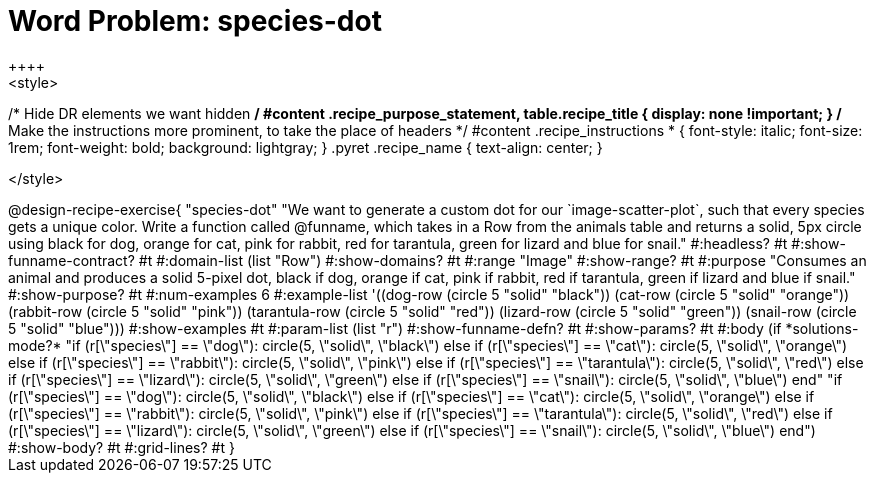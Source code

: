 = Word Problem: species-dot
++++
<style>
/* Hide DR elements we want hidden */
#content .recipe_purpose_statement, table.recipe_title {
  display: none !important;
}
/* Make the instructions more prominent, to take the place of headers */
#content .recipe_instructions * {
  font-style: italic;
    font-size: 1rem;
    font-weight: bold;
    background: lightgray;
}
.pyret .recipe_name {
    text-align: center;
}

</style>
++++

@design-recipe-exercise{ "species-dot" "We want to generate a custom dot for our `image-scatter-plot`, such that every species gets a unique color. Write a function called @funname, which takes in a Row from the animals table and returns a solid, 5px circle using black for dog, orange for cat, pink for rabbit, red for tarantula, green for lizard and blue for snail."
  #:headless? #t
  #:show-funname-contract? #t
  #:domain-list (list "Row")
  #:show-domains? #t
  #:range "Image"
  #:show-range? #t
  #:purpose "Consumes an animal and produces a solid 5-pixel dot, black if dog, orange if cat, pink if rabbit, red if tarantula, green if lizard and blue if snail."
  #:show-purpose? #t
  #:num-examples 6
  #:example-list '((dog-row         (circle 5 "solid" "black"))
                   (cat-row         (circle 5 "solid" "orange"))
                   (rabbit-row      (circle 5 "solid" "pink"))
                   (tarantula-row   (circle 5 "solid" "red"))
                   (lizard-row      (circle 5 "solid" "green"))
                   (snail-row       (circle 5 "solid" "blue")))
  #:show-examples #t
  #:param-list (list "r")
  #:show-funname-defn? #t
  #:show-params? #t
  #:body (if *solutions-mode?*
"if (r[\"species\"] == \"dog\"): circle(5, \"solid\", \"black\")
else if (r[\"species\"] == \"cat\"): circle(5, \"solid\", \"orange\")
else if (r[\"species\"] == \"rabbit\"): circle(5, \"solid\", \"pink\")
else if (r[\"species\"] == \"tarantula\"): circle(5, \"solid\", \"red\")
else if (r[\"species\"] == \"lizard\"): circle(5, \"solid\", \"green\")
else if (r[\"species\"] == \"snail\"): circle(5, \"solid\", \"blue\")
          end"
"if (r[\"species\"] == \"dog\"): circle(5, \"solid\", \"black\")
else if (r[\"species\"] == \"cat\"): circle(5, \"solid\", \"orange\")
else if (r[\"species\"] == \"rabbit\"): circle(5, \"solid\", \"pink\")
else if (r[\"species\"] == \"tarantula\"): circle(5, \"solid\", \"red\")
else if (r[\"species\"] == \"lizard\"): circle(5, \"solid\", \"green\")
else if (r[\"species\"] == \"snail\"): circle(5, \"solid\", \"blue\")
          end")
  #:show-body? #t
  #:grid-lines? #t }
